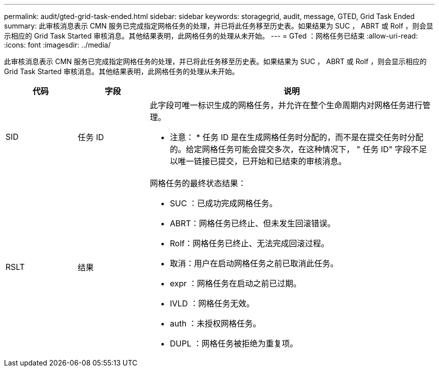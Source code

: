 ---
permalink: audit/gted-grid-task-ended.html 
sidebar: sidebar 
keywords: storagegrid, audit, message, GTED, Grid Task Ended 
summary: 此审核消息表示 CMN 服务已完成指定网格任务的处理，并已将此任务移至历史表。如果结果为 SUC ， ABRT 或 Rolf ，则会显示相应的 Grid Task Started 审核消息。其他结果表明，此网格任务的处理从未开始。 
---
= GTed ：网格任务已结束
:allow-uri-read: 
:icons: font
:imagesdir: ../media/


[role="lead"]
此审核消息表示 CMN 服务已完成指定网格任务的处理，并已将此任务移至历史表。如果结果为 SUC ， ABRT 或 Rolf ，则会显示相应的 Grid Task Started 审核消息。其他结果表明，此网格任务的处理从未开始。

[cols="1a,1a,4a"]
|===
| 代码 | 字段 | 说明 


 a| 
SID
 a| 
任务 ID
 a| 
此字段可唯一标识生成的网格任务，并允许在整个生命周期内对网格任务进行管理。

* 注意： * 任务 ID 是在生成网格任务时分配的，而不是在提交任务时分配的。给定网格任务可能会提交多次，在这种情况下， " 任务 ID" 字段不足以唯一链接已提交，已开始和已结束的审核消息。



 a| 
RSLT
 a| 
结果
 a| 
网格任务的最终状态结果：

* SUC ：已成功完成网格任务。
* ABRT：网格任务已终止、但未发生回滚错误。
* Rolf：网格任务已终止、无法完成回滚过程。
* 取消：用户在启动网格任务之前已取消此任务。
* expr ：网格任务在启动之前已过期。
* IVLD ：网格任务无效。
* auth ：未授权网格任务。
* DUPL ：网格任务被拒绝为重复项。


|===